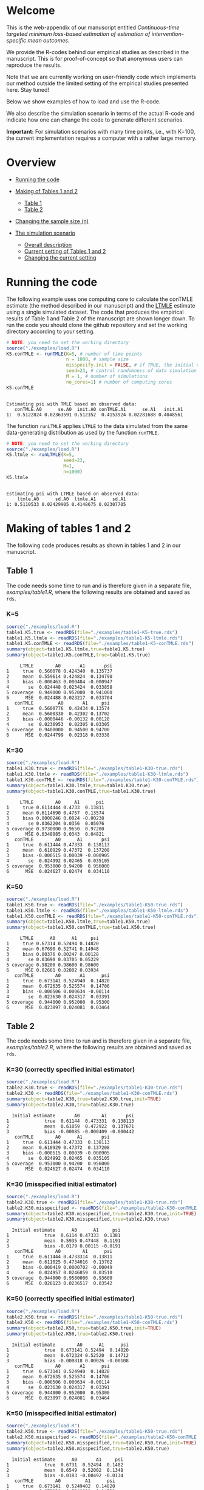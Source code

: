 # Web-appendix-continuous-time-TMLE
* Welcome

This is the web-appendix of our manuscript entitled 
/Continuous-time targeted minimum loss-based estimation of estimation of intervention-specific mean outcomes./

We provide the R-codes behind our empirical studies as described in
the manuscript. This is for proof-of-concept so that anonymous users
can reproduce the results. 

Note that we are currently working on user-friendly code
which implements our method outside the limited setting of the
empirical studies presented here. Stay tuned!

Below we show examples of how to load and use the R-code.

We also describe the simulation scenario in terms of the actual R-code
and indicate how one can change the code to generate different
scenarios.

*Important:* For simulation scenarios with many time points, i.e., with K=100,
the current implementation requires a computer with a rather large
memory.

* Overview

- [[https://github.com/helenecharlotte/Web-appendix-continuous-time-TMLE/#running-the-code][Running the code]]

- [[https://github.com/helenecharlotte/Web-appendix-continuous-time-TMLE/tree/main#making-of-tables-1-and-2][Making of Tables 1 and 2]]

 + [[https://github.com/helenecharlotte/Web-appendix-continuous-time-TMLE/#table-1][Table 1]]
 + [[https://github.com/helenecharlotte/Web-appendix-continuous-time-TMLE/#table-2][Table 2]]

- [[https://github.com/helenecharlotte/Web-appendix-continuous-time-TMLE#changing-the-sample-size-n][Changing the sample size (n)]] 

- [[https://github.com/helenecharlotte/Web-appendix-continuous-time-TMLE/#the-simulation-scenario][The simulation scenario]]

 + [[https://github.com/helenecharlotte/Web-appendix-continuous-time-TMLE#overall-description][Overall description]]
 + [[https://github.com/helenecharlotte/Web-appendix-continuous-time-TMLE#current-setting][Current setting of Tables 1 and 2]]
 + [[https://github.com/helenecharlotte/Web-appendix-continuous-time-TMLE#changing-the-current-setting][Changing the current setting]]



* Running the code

The following example uses one computing core to calculate the conTMLE
estimate (the method described in our manuscript) and the [[https://cran.r-project.org/web/packages/ltmle/index.html][LTMLE]]
estimate using a single simulated dataset. The code that produces the
empirical results of Table 1 and Table 2 of the manuscript are shown
longer down. To run the code you should clone the github repository
and set the working directory according to your setting.

#+ATTR_LATEX: :options otherkeywords={}, deletekeywords={}
#+BEGIN_SRC R  :results output :exports both  :session *R* :cache yes  
# NOTE: you need to set the working directory 
source("./examples/load.R")
K5.conTMLE <- runTMLE(K=5, # number of time points
                      n = 1000, # sample size
                      misspecify.init = FALSE, # if TRUE, the initial outcome model is misspecified (see manuscript)
                      seed=23, # control randomness of data simulation
                      M = 1, # number of simulations
                      no_cores=1) # number of computing cores
K5.conTMLE      
#+END_SRC

: 
: Estimating psi with TMLE based on observed data:
:    conTMLE.A0      se.A0  init.A0 conTMLE.A1      se.A1   init.A1
: 1:  0.5122824 0.02363591 0.512352  0.4153924 0.02281688 0.4048561


The function =runLTMLE= applies =LTMLE= to the data simulated from the
same data-generating distribution as used by the function =runTMLE=.

#+BEGIN_SRC R  :results output :exports both  :session *R* :cache yes  
# NOTE: you need to set the working directory 
source("./examples/load.R")
K5.ltmle <- runLTMLE(K=5,
                     seed=23,
                     M=1, 
                     n=1000) 
K5.ltmle 
#+END_SRC

: 
: Estimating psi with LTMLE based on observed data:
:     ltmle.A0      sd.A0  ltmle.A1      sd.A1
: 1: 0.5110533 0.02429905 0.4148675 0.02307705


* Making of tables 1 and 2

The following code produces results as shown in tables 1 and 2 in our
manuscript.

** Table 1

The code needs some time to run and is therefore given in a separate
file, [[examples/table1.R]], where the following results are obtained and
saved as =rds=.

*** K=5
#+BEGIN_SRC R  :results output :exports both  :session *R* :cache yes  
source("./examples/load.R") 
table1.K5.true <- readRDS(file="./examples/table1-K5-true.rds")
table1.K5.ltmle <- readRDS(file="./examples/table1-K5-ltmle.rds")
table1.K5.conTMLE <- readRDS(file="./examples/table1-K5-conTMLE.rds")
summary(object=table1.K5.ltmle,true=table1.K5.true)   
summary(object=table1.K5.conTMLE,true=table1.K5.true)   
#+END_SRC

#+begin_example
     LTMLE        A0       A1       psi
1     true  0.560078 0.424340  0.135737
2     mean  0.559614 0.424824  0.134790
3     bias -0.000463 0.000484 -0.000947
4       se  0.024448 0.023424  0.033858
5 coverage  0.949000 0.952000  0.941000
6      MSE  0.024488 0.023217  0.033704
   conTMLE         A0       A1     psi
1     true  0.5600776  0.42434 0.13574
2     mean  0.5600330  0.42302 0.13702
3     bias -0.0000446 -0.00132 0.00128
4       se  0.0236953  0.02305 0.03305
5 coverage  0.9400000  0.94500 0.94700
6      MSE  0.0244799  0.02318 0.03338
#+end_example


*** K=30
#+BEGIN_SRC R  :results output :exports both  :session *R* :cache yes  
source("./examples/load.R")
table1.K30.true <- readRDS(file="./examples/table1-K30-true.rds")
table1.K30.ltmle <- readRDS(file="./examples/table1-K30-ltmle.rds")
table1.K30.conTMLE <- readRDS(file="./examples/table1-K30-conTMLE.rds")
summary(object=table1.K30.ltmle,true=table1.K30.true)  
summary(object=table1.K30.conTMLE,true=table1.K30.true)   
#+END_SRC

#+begin_example
     LTMLE        A0     A1      psi
1     true 0.6114444 0.4733  0.13811
2     mean 0.6114690 0.4757  0.13574
3     bias 0.0000246 0.0024 -0.00238
4       se 0.0362204 0.0356  0.05076
5 coverage 0.9730000 0.9650  0.97200
6      MSE 0.0348085 0.0343  0.04821
   conTMLE        A0      A1       psi
1     true  0.611444 0.47333  0.138113
2     mean  0.610929 0.47372  0.137208
3     bias -0.000515 0.00039 -0.000905
4       se  0.024992 0.02465  0.035105
5 coverage  0.953000 0.94200  0.956000
6      MSE  0.024627 0.02474  0.034110
#+end_example





*** K=50
#+BEGIN_SRC R  :results output :exports both  :session *R* :cache yes  
source("./examples/load.R")
table1.K50.true <- readRDS(file="./examples/table1-K50-true.rds")
table1.K50.ltmle <- readRDS(file="./examples/table1-K50-ltmle.rds")
table1.K50.conTMLE <- readRDS(file="./examples/table1-K50-conTMLE.rds")
summary(object=table1.K50.ltmle,true=table1.K50.true)   
summary(object=table1.K50.conTMLE,true=table1.K50.true)     
#+END_SRC

#+begin_example
     LTMLE      A0      A1     psi
1     true 0.67314 0.52494 0.14820
2     mean 0.67690 0.52741 0.14948
3     bias 0.00376 0.00247 0.00128
4       se 0.03690 0.03705 0.05229
5 coverage 0.98200 0.98600 0.98600
6      MSE 0.02661 0.02802 0.03934
   conTMLE        A0       A1      psi
1     true  0.673141 0.524940  0.14820
2     mean  0.672635 0.525574  0.14706
3     bias -0.000506 0.000634 -0.00114
4       se  0.023630 0.024317  0.03391
5 coverage  0.944000 0.952000  0.95300
6      MSE  0.023897 0.024081  0.03464
#+end_example




** Table 2

The code needs some time to run and is therefore given in a separate
file, [[examples/table2.R]], where the following results are obtained and
saved as =rds=.


*** K=30 (correctly specified initial estimator)
#+BEGIN_SRC R  :results output   :exports both  :session *R* :cache yes  
source("./examples/load.R") 
table2.K30.true <- readRDS(file="./examples/table1-K30-true.rds")
table2.K30 <- readRDS(file="./examples/table1-K30-conTMLE.rds")
summary(object=table2.K30,true=table2.K30.true,init=TRUE)
summary(object=table2.K30,true=table2.K30.true)    
#+END_SRC

#+begin_example
  Initial estimate       A0        A1       psi
1             true  0.61144  0.473331  0.138113
2             mean  0.61059  0.472922  0.137671
3             bias -0.00085 -0.000409 -0.000442
   conTMLE        A0      A1       psi
1     true  0.611444 0.47333  0.138113
2     mean  0.610929 0.47372  0.137208
3     bias -0.000515 0.00039 -0.000905
4       se  0.024992 0.02465  0.035105
5 coverage  0.953000 0.94200  0.956000
6      MSE  0.024627 0.02474  0.034110
#+end_example


*** K=30 (misspecified initial estimator)

#+BEGIN_SRC R  :results output   :exports both  :session *R* :cache yes  
source("./examples/load.R")
table2.K30.true <- readRDS(file="./examples/table1-K30-true.rds")
table2.K30.misspecified <- readRDS(file="./examples/table2-K30-conTMLE.rds")
summary(object=table2.K30.misspecified,true=table2.K30.true,init=TRUE) 
summary(object=table2.K30.misspecified,true=table2.K30.true)    
#+END_SRC

#+begin_example
  Initial estimate      A0      A1     psi
1             true  0.6114 0.47333  0.1381
2             mean  0.5935 0.47448  0.1191
3             bias -0.0179 0.00115 -0.0191
   conTMLE        A0        A1      psi
1     true  0.611444 0.4733314  0.13811
2     mean  0.611025 0.4734016  0.13762
3     bias -0.000419 0.0000702 -0.00049
4       se  0.024957 0.0246859  0.03510
5 coverage  0.944000 0.9580000  0.93600
6      MSE  0.026123 0.0236517  0.03542
#+end_example




*** K=50 (correctly specified initial estimator)
#+BEGIN_SRC R  :results output   :exports both  :session *R* :cache yes  
source("./examples/load.R")
table2.K50.true <- readRDS(file="./examples/table1-K50-true.rds")
table2.K50 <- readRDS(file="./examples/table1-K50-conTMLE.rds")
summary(object=table2.K50,true=table2.K50.true,init=TRUE)
summary(object=table2.K50,true=table2.K50.true)      
#+END_SRC

#+begin_example
  Initial estimate        A0      A1      psi
1             true  0.673141 0.52494  0.14820
2             mean  0.672324 0.52520  0.14712
3             bias -0.000818 0.00026 -0.00108
   conTMLE        A0       A1      psi
1     true  0.673141 0.524940  0.14820
2     mean  0.672635 0.525574  0.14706
3     bias -0.000506 0.000634 -0.00114
4       se  0.023630 0.024317  0.03391
5 coverage  0.944000 0.952000  0.95300
6      MSE  0.023897 0.024081  0.03464
#+end_example


*** K=50 (misspecified initial estimator)
#+BEGIN_SRC R  :results output   :exports both  :session *R* :cache yes  
source("./examples/load.R")
table2.K50.true <- readRDS(file="./examples/table1-K50-true.rds")
table2.K50.misspecified <- readRDS(file="./examples/table2-K50-conTMLE.rds")
summary(object=table2.K50.misspecified,true=table2.K50.true,init=TRUE)
summary(object=table2.K50.misspecified,true=table2.K50.true)     
#+END_SRC

#+begin_example
  Initial estimate      A0       A1     psi
1             true  0.6731  0.52494  0.1482
2             mean  0.6549  0.52002  0.1348
3             bias -0.0183 -0.00492 -0.0134
   conTMLE        A0         A1      psi
1     true  0.673141  0.5249402  0.14820
2     mean  0.672230  0.5249091  0.14732
3     bias -0.000911 -0.0000311 -0.00088
4       se  0.023627  0.0243455  0.03393
5 coverage  0.952000  0.9490000  0.95500
6      MSE  0.023576  0.0241819  0.03324
#+end_example




*** K=100 (correctly speficied initial estimator)
#+BEGIN_SRC R  :results output   :exports both  :session *R* :cache yes  
source("./examples/load.R")
table2.K100.true <- readRDS(file="./examples/table1-K100-true.rds")
table2.K100 <- readRDS(file="./examples/table1-K100-conTMLE.rds")
summary(object=table2.K100,true=table2.K100.true,init=TRUE)
summary(object=table2.K100,true=table2.K100.true)      
#+END_SRC


#+begin_example
  Initial estimate        A0       A1       psi
1             true  0.620108 0.490575  0.129533
2             mean  0.619557 0.490732  0.128824
3             bias -0.000551 0.000158 -0.000709
   conTMLE         A0       A1       psi
1     true  0.6201078 0.490575  0.129533
2     mean  0.6200236 0.491328  0.128696
3     bias -0.0000842 0.000753 -0.000837
4       se  0.0232213 0.024145  0.033499
5 coverage  0.9420000 0.954000  0.945000
6      MSE  0.0247149 0.023937  0.034581
#+end_example



*** K=100 (misspecified initial estimator)
#+BEGIN_SRC R  :results output   :exports both  :session *R* :cache yes  
source("./examples/load.R")
table2.K100.true <- readRDS(file="./examples/table1-K100-true.rds")
table2.K100.misspecified <- readRDS(file="./examples/table2-K100-conTMLE.rds")
summary(object=table2.K100.misspecified,true=table2.K100.true,init=TRUE)
summary(object=table2.K100.misspecified,true=table2.K100.true)      
#+END_SRC

#+begin_example
  Initial estimate      A0       A1      psi
1             true  0.6201  0.49057  0.12953
2             mean  0.6108  0.48277  0.12804
3             bias -0.0093 -0.00781 -0.00149
   conTMLE       A0        A1       psi
1     true  0.62011  0.490575  0.129533
2     mean  0.61895  0.489643  0.129311
3     bias -0.00115 -0.000931 -0.000222
4       se  0.02329  0.024209  0.033595
5 coverage  0.93600  0.946000  0.944000
6      MSE  0.02404  0.024469  0.033991
#+end_example



* Changing the sample size (n)

It is relatively easy to evaluate the behavior at different sample
sizes. For example, we can for =K=30= decrease the sample size from
=n=1000= to =n=500= and =n=200=, respectively. Note that the smaller
=n= is, the fewer events are observed at each timepoint.

** n=1000

#+BEGIN_SRC R  :results output :exports both  :session *R* :cache yes  
source("./examples/load.R") 
table1.K30.true <- readRDS(file="./examples/table1-K30-true.rds")
table1.K30.n1000.ltmle <- readRDS(file="./examples/table1-K30-ltmle.rds")
table1.K30.n1000.conTMLE <- readRDS(file="./examples/table1-K30-conTMLE.rds")
summary(object=table1.K30.n1000.ltmle,true=table1.K30.true)    
summary(object=table1.K30.n1000.conTMLE,true=table1.K30.true)    
#+END_SRC

#+begin_example
     LTMLE        A0     A1      psi
1     true 0.6114444 0.4733  0.13811
2     mean 0.6114690 0.4757  0.13574
3     bias 0.0000246 0.0024 -0.00238
4       se 0.0362204 0.0356  0.05076
5 coverage 0.9730000 0.9650  0.97200
6      MSE 0.0348085 0.0343  0.04821
   conTMLE        A0      A1       psi
1     true  0.611444 0.47333  0.138113
2     mean  0.610929 0.47372  0.137208
3     bias -0.000515 0.00039 -0.000905
4       se  0.024992 0.02465  0.035105
5 coverage  0.953000 0.94200  0.956000
6      MSE  0.024627 0.02474  0.034110
#+end_example

** n=500
#+BEGIN_SRC R  :results output :exports both  :session *R* :cache yes  
source("./examples/load.R") 
table1.K30.true <- readRDS(file="./examples/table1-K30-true.rds")
table1.K30.n500.ltmle <- readRDS(file="./examples/table1-K30-n500-ltmle.rds")
table1.K30.n500.conTMLE <- readRDS(file="./examples/table1-K30-n500-conTMLE.rds")
summary(object=table1.K30.n500.ltmle,true=table1.K30.true)      
summary(object=table1.K30.n500.conTMLE,true=table1.K30.true)   
#+END_SRC

#+begin_example
     LTMLE      A0     A1       psi
1     true 0.61144 0.4733  0.138113
2     mean 0.61590 0.4784  0.137468
3     bias 0.00446 0.0051 -0.000645
4       se 0.04730 0.0460  0.066001
5 coverage 0.98700 0.9720  0.984000
6      MSE 0.03963 0.0415  0.056354
   conTMLE        A0       A1      psi
1     true  0.611444  0.47333 0.138113
2     mean  0.610856  0.47201 0.138850
3     bias -0.000588 -0.00133 0.000737
4       se  0.035391  0.03481 0.049639
5 coverage  0.956000  0.94700 0.951000
6      MSE  0.034403  0.03445 0.048263
#+end_example




** n=200
#+BEGIN_SRC R  :results output :exports both  :session *R* :cache yes  
source("./examples/load.R") 
table1.K30.true <- readRDS(file="./examples/table1-K30-true.rds")
table1.K30.n200.ltmle <- readRDS(file="./examples/table1-K30-n200-ltmle.rds")
table1.K30.n200.conTMLE <- readRDS(file="./examples/table1-K30-n200-conTMLE.rds")
summary(object=table1.K30.n200.ltmle,true=table1.K30.true)      
summary(object=table1.K30.n200.conTMLE,true=table1.K30.true)    
#+END_SRC

#+begin_example
     LTMLE     A0     A1      psi
1     true 0.6114 0.4733  0.13811
2     mean 0.6216 0.4849  0.13672
3     bias 0.0101 0.0115 -0.00139
4       se 0.1298 0.1227  0.17865
5 coverage 0.9960 0.9930  0.99900
6      MSE 0.0556 0.0556  0.07982
   conTMLE     A0       A1      psi
1     true 0.6114 0.473331 0.138113
2     mean 0.6128 0.474259 0.138582
3     bias 0.0014 0.000928 0.000469
4       se 0.0556 0.055231 0.078336
5 coverage 0.9490 0.936000 0.940000
6      MSE 0.0556 0.056995 0.079472
#+end_example


* The simulation scenario

** Overall description
 
We consider a setting with =K= days in a fixed study period. The
individual subjects of a simulated population are followed at subject
specific random monitoring times in the given study period. On any
given monitoring time, a subject may change treatment and covariates,
and can also become lost to follow-up (right-censored) or experience
the outcome of interest. For the simulation results presented in our
manuscript, we use a set of regression equations and parameters such
that both the treatment and the censoring mechanisms are subject to
time-dependent confounding.

** Current setting

The current simulation setting is defined by the function =sim.data=
(see file [[R/sim-data.R]]) in form of default values for the
arguments. The way we simulate the data is best described with the
following example. Baseline covariates =L0= and treatment =A0= are
generated first. Values of the covariate (=Lk=) and the treatment
process (=Ak=) as well as the censoring (=Ck=) and the outcome (=Yk=)
processes are then generated in a loop through the values =1:K= where
at each day it is first decided if there is a treatment or a covariate
monitoring time or both, dependent on the subject specific history. If
the subject has a treatment or covariate monitoring time (or both) at
a given day, a new treatment value or covariate value is drawn
conditional on the subject specific history, else the current value is
carried forward. The value =Yk+1= contains the status of the outcome
at the end of the study period. The =sim.data= function returns the
simulated data in wide format; this is the format needed for =ltmle=.

#+ATTR_LATEX: :options otherkeywords={}, deletekeywords={}
#+BEGIN_SRC R  :results output   :exports both  :session *R* :cache yes  
sim.data(n=10,K=3,seed=3)      
#+END_SRC

#+begin_example
    id        L0 A0 Y1 dN.L1 L1 dN.A1 A1 C1 Y2 dN.L2 L2 dN.A2 A2 C2 Y3 dN.L3 L3 dN.A3 A3 C3 Y4
 1:  1 0.8333333  0  0     0  0     0  0  0  0     1  0     0  0  0  0     0  0     0  0  0  0
 2:  2 0.3333333  1  0     0  0     1  1  0  0     0  0     0  1  0  0     0  0     1  1  0  0
 3:  3 0.6666667  0  0     1  1     0  0  0  0     0  1     0  0  0  0     0  1     0  0  0  0
 4:  4 0.6666667  0  0     0  0     1  1  0  0     0  0     0  1  0  0     1  0     0  1  0  0
 5:  5 0.3333333  1  0     0  0     0  1  0  0     1  1     0  1  0  0     1  1     1  0  0  0
 6:  6 0.5000000  0  0     0  0     1  0  0  1     1  1     1  0  0  1     1  1     0  0  0  1
 7:  7 0.6666667  1  0     0  0     0  1  0  0     0  0     1  1  0  0     0  0     1  1  0  0
 8:  8 0.3333333  0  1     0  0     1  0  0  1     0  0     1  0  0  1     1  1     1  0  0  1
 9:  9 0.8333333  1  0     0  0     0  1  0  0     0  0     1  1  0  0     1  0     0  1  0  0
10: 10 0.3333333  0  0     0  0     0  0  0  0     0  0     0  0  0  0     0  0     1  0  0  0
#+end_example

Our estimation function =conTMLE= transform the data to long format,
which is more suitable when =K= is large, since we only need a row at
each of the subject specific monitoring times:

#+ATTR_LATEX: :options otherkeywords={}, deletekeywords={}
#+BEGIN_SRC R  :results output   :exports both  :session *R* :cache yes  
print.long.format(sim.data(n=5,K=50,seed=10))         
#+END_SRC

#+begin_example
    id  k        L0 A0 A C L Y dN.A dN.L
 1:  1 12 0.5000000  1 1 0 1 0    0    1
 2:  1 29 0.5000000  1 1 0 0 0    0    1
 3:  1 33 0.5000000  1 1 0 0 0    1    0
 4:  1 38 0.5000000  1 1 0 0 0    1    0
 5:  1 46 0.5000000  1 1 0 0 0    0    1
 6:  1 51 0.5000000  1 1 0 0 0    0    0
 7:  2  5 0.1666667  1 1 0 0 0    1    0
 8:  2 13 0.1666667  1 1 0 0 0    1    0
 9:  2 15 0.1666667  1 1 0 1 0    0    1
10:  2 21 0.1666667  1 1 0 1 0    1    0
11:  2 22 0.1666667  1 1 0 1 1    0    0
12:  3 15 0.3333333  0 0 0 1 0    0    1
13:  3 25 0.3333333  0 0 0 1 0    1    0
14:  3 36 0.3333333  0 0 0 1 0    1    0
15:  3 43 0.3333333  0 0 0 1 1    0    0
16:  4  4 0.6666667  1 1 0 0 0    1    0
17:  4 11 0.6666667  1 1 0 1 0    1    1
18:  4 18 0.6666667  1 1 0 1 1    0    0
19:  5  7 1.0000000  0 0 0 0 1    0    0
#+end_example


In our current setting, all dependencies between the processes are
limited to the previous/current values and the baseline values. Note
also that the specific parameter constellation depends on the value of
=K=. This is how we control the number of monitoring times per
subject, and achieve it to be approximately the same across different
values of =K=.

#+BEGIN_SRC R  :results output raw drawer  :exports code  :session *R* :cache yes  
# Step 1: baseline covariate 
L0 <- sample(1:6, n, replace=1000)/6
# Baseline treatment
form.A0 <- function(L0){
    cbind(-0.1+0.25*L0)
}
# Covariate monitoring process: time of current measurement 
form.dN.L <- function(L0, dN.L.prev, L.prev, A.prev){
    -0.2-0.05*K-0.025*(K>7)-0.25*dN.L.prev-0.15*L0-0.1*(A.prev==1)+0.3*L.prev
}
# Treatment monitoring process, time of current measurement 
form.dN.A <- function(L0, dN.A.prev, L.prev, A.prev){
    -0.75-0.05*K-0.42*dN.A.prev+0.15*L0+0.3*(A.prev==2)+0.4*(A.prev==1)-0.25*L.prev
}
# Covariate values at monitoring times
form.L <- function(L0, L.prev, A.prev, A0){
    0.5-0.4*A0+0.15*L0-0.25*(A.prev==1)+0.4*L.prev
}
# Treatment values at monitoring times
form.A <- function(L0, L.prev, A.prev, A0){
    cbind(-2.1+(1-A0)*1.7+(1-A.prev)*1.8-A.prev*1.7+L.prev*2.1)
}
# Censoring process
form.C <- function(L0, L.prev, A.prev, A0){
    -3.95+(K>40)*5-0.4*K^{2/3}-0.24*(K>2 & K<=4)-0.4*(K>4 & K<=9)
    -(K>9)*0.4*K^{1/5}+0.2*(K>25)*K^{1/4}
    +0.1*L0+0.2*(A0==1)+0.9*(A0==2)+2.15*L.prev
}
# Outcome process
form.Y <- function(L0, L.prev, A.prev, A0, dN.A.prev) {
    -1.1-0.33*K/3*(K>2 & K<=4)-0.25*K^{2/3}-0.25*(K>4 & K<=9)-
        (K>25 & K<45)*0.3*K^{1/5}-
            (K>75)*0.31+(K>85)*0.2-
            (K>25 & K<75)*0.5*K^{1/5}+0.6*(K>25)*K^{1/4}-0.25*A.prev+
            0.4*L.prev-0.25*A0+0.35*L.prev*A0+(K>75)*0.1*A0+(K>85)*0.01*A0
}
#+END_SRC

** Changing the current setting

To change the simulation setting beyond variations of =K= and =n= you
need to modify the arguments of the =sim.data= function. You have to
be careful when changing the simulation setting. For example, just
changing the distribution of =A= given the history (does not change
the true values of the target parameter, but) may result in violation
of the positivity assumption as in the following example shows (see the warning
message):

#+BEGIN_SRC R  :results output   :exports both  :session *R* :cache yes  
source("./examples/load.R")
treatment.formula <- function(L0, L.prev, A.prev, A0){
        cbind(-5.5*(1-A0))
    }  
compute.true(K=5,n=100000,B=1,seed=9,form.A=treatment.formula,progress.bar=-1) 
# dt <- sim.data(n=200,K=3,seed=3,form.Y=outcome.formula)
test1 <- runTMLE(K=5, # number of time points
                 n = 200, # sample size
                 misspecify.init = FALSE, # if TRUE, the initial outcome model is misspecified (see manuscript)
                 seed=3, # control randomness of data simulation
                 M = 1, # number of simulations
                 no_cores=1,
                 form.A=treatment.formula,progress.bar=-1)
test1     
#+END_SRC

#+begin_example
psi0.A0 psi0.A1 
0.56194 0.42764

Estimating psi with TMLE based on observed data:

Warning message:
In conTMLE(dt, targeting = 2, smooth.initial = TRUE, max.iter = max.iter,  :
  not much support for regime A=0 (13%); beware of positivity issues
   conTMLE.A0     se.A0   init.A0 conTMLE.A1      se.A1   init.A1
1:  0.5294796 0.0369986 0.5642535   0.289432 0.05778478 0.3153624
#+end_example

The positivity violations result in considerably inaccurate
inference. To show this we have repeated the analysis by simulating
=M=1000= times:

#+BEGIN_SRC R  :results output :exports both  :session *R* :cache yes  
source("./examples/load.R") 
table1.K5.true <- readRDS(file="./examples/table1-K5-true.rds")
table1.K5.conTMLE <- readRDS(file="./examples/positivity-violation-table1-K5-conTMLE.rds") 
summary(object=table1.K5.conTMLE,true=table1.K5.true)  
#+END_SRC

:    conTMLE       A0      A1      psi
: 1     true  0.55999 0.42451  0.13548
: 2     mean  0.55420 0.42484  0.12936
: 3     bias -0.00579 0.00033 -0.00612
: 4       se  0.07496 0.02275  0.07834
: 5 coverage  0.58800 0.95400  0.62800
: 6      MSE  0.13922 0.02276  0.14147

In the following, we remove the direct effect of =A= (note that there
is still an effect through the =L= process) of the treatment on
outcome:

#+BEGIN_SRC R  :results output   :exports both  :session *R* :cache yes  
source("./examples/load.R")
outcome.formula <- function(L0, L.prev, A.prev, A0, dN.A.prev) {
  return(-2 # intercept
         -0*A.prev # treatment effect
         + 0.4*L.prev  # covariate effect
         +0*A0 # baseline treatment effect
         )
}
compute.true(K=5,n=100000,B=1,seed=8,form.Y=outcome.formula,progress.bar=-1)
test2 <- runTMLE(K=5, # number of time points
                n = 200, # sample size
                misspecify.init = FALSE, # if TRUE, the initial outcome model is misspecified (see manuscript)
                seed=3, # control randomness of data simulation
                M = 1, # number of simulations
                no_cores=1,
                form.Y=outcome.formula,progress.bar=-1) 
test2 
#+END_SRC

: psi0.A0 psi0.A1 
: 0.58832 0.57308
: 
: Estimating psi with TMLE based on observed data:
:    conTMLE.A0      se.A0   init.A0 conTMLE.A1      se.A1  init.A1
: 1:  0.5768492 0.05338095 0.5877601  0.5846994 0.05433202 0.555641

*  Dependencies 

** R-version

The code has been tested with the following R version

#+BEGIN_SRC R  :results output :exports results  :session *R* :cache yes  
version
#+END_SRC

#+begin_example
               _                           
platform       x86_64-pc-linux-gnu         
arch           x86_64                      
os             linux-gnu                   
system         x86_64, linux-gnu           
status                                     
major          4                           
minor          0.2                         
year           2020                        
month          06                          
day            22                          
svn rev        78730                       
language       R                           
version.string R version 4.0.2 (2020-06-22)
nickname       Taking Off Again
#+end_example

and the following package versions:

#+BEGIN_SRC R  :results output raw drawer  :exports results  :session *R* :cache yes  
pp <- c("data.table", "zoo", "stringr", "ltmle", "parallel", "foreach", "doParallel")
Publish::org(data.table(Package=pp,Version=sapply(pp,function(x) as.character(packageVersion(x)))))
#+END_SRC

:results:
| Package    | Version |
|------------+---------|
| data.table |  1.13.0 |
| zoo        |   1.8.8 |
| stringr    |   1.4.0 |
| ltmle      |   1.2.0 |
| parallel   |   4.0.2 |
| foreach    |   1.5.0 |
| doParallel |  1.0.15 |
:end:

